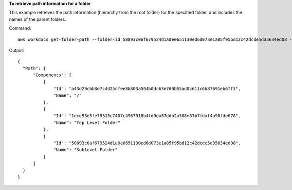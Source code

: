 **To retrieve path information for a folder**

This example retrieves the path information (hierarchy from the root folder) for the specified folder, and includes the names of the parent folders.

Command::

  aws workdocs get-folder-path --folder-id 50893c0af679524d1a0e0651130ed6d073e1a05f95bd12c42dcde5d35634ed08 --fields NAME

Output::

  {
    "Path": {
        "Components": [
            {
                "Id": "a43d29cbb8e7c4d25cfee8b803a504b0dc63e760b55ad0c611c6b87691eb6ff3",
                "Name": "/"
            },
            {
                "Id": "1ece93e5fe75315c7407c4967918b4fd9da87ddb2a588e67b7fdaf4a98fde678",
                "Name": "Top Level Folder"
            },
            {
                "Id": "50893c0af679524d1a0e0651130ed6d073e1a05f95bd12c42dcde5d35634ed08",
                "Name": "Sublevel Folder"
            }
        ]
    }
  }